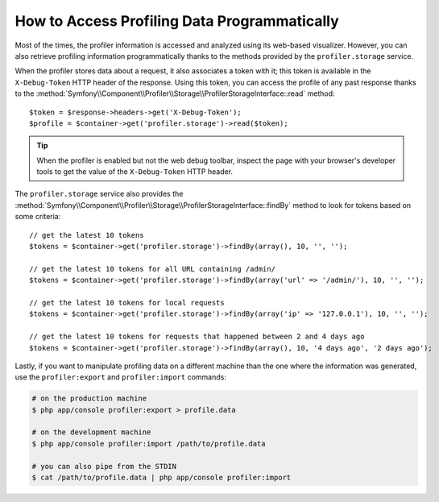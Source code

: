 .. index::
   single: Profiling; Profiling data

How to Access Profiling Data Programmatically
=============================================

Most of the times, the profiler information is accessed and analyzed using its
web-based visualizer. However, you can also retrieve profiling information
programmatically thanks to the methods provided by the ``profiler.storage`` service.

When the profiler stores data about a request, it also associates a token with it;
this token is available in the ``X-Debug-Token`` HTTP header of the response.
Using this token, you can access the profile of any past response thanks to the
:method:`Symfony\\Component\\Profiler\\Storage\\ProfilerStorageInterface::read` method::

    $token = $response->headers->get('X-Debug-Token');
    $profile = $container->get('profiler.storage')->read($token);

.. tip::

    When the profiler is enabled but not the web debug toolbar, inspect the page
    with your browser's developer tools to get the value of the ``X-Debug-Token``
    HTTP header.

The ``profiler.storage`` service also provides the
:method:`Symfony\\Component\\Profiler\\Storage\\ProfilerStorageInterface::findBy` method to
look for tokens based on some criteria::

    // get the latest 10 tokens
    $tokens = $container->get('profiler.storage')->findBy(array(), 10, '', '');

    // get the latest 10 tokens for all URL containing /admin/
    $tokens = $container->get('profiler.storage')->findBy(array('url' => '/admin/'), 10, '', '');

    // get the latest 10 tokens for local requests
    $tokens = $container->get('profiler.storage')->findBy(array('ip' => '127.0.0.1'), 10, '', '');

    // get the latest 10 tokens for requests that happened between 2 and 4 days ago
    $tokens = $container->get('profiler.storage')->findBy(array(), 10, '4 days ago', '2 days ago');

Lastly, if you want to manipulate profiling data on a different machine than the
one where the information was generated, use the ``profiler:export`` and
``profiler:import`` commands:

.. code-block:: bash

    # on the production machine
    $ php app/console profiler:export > profile.data

    # on the development machine
    $ php app/console profiler:import /path/to/profile.data

    # you can also pipe from the STDIN
    $ cat /path/to/profile.data | php app/console profiler:import
